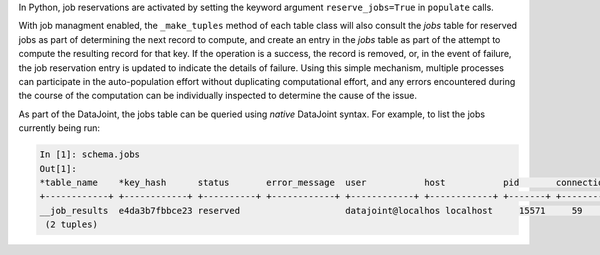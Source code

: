 |python|
In Python, job reservations are activated by setting the keyword argument ``reserve_jobs=True`` in ``populate`` calls.

With job managment enabled, the ``_make_tuples`` method of each table class will also consult the `jobs` table for reserved jobs as part of determining the next record to compute, and create an entry in the `jobs` table as part of the attempt to compute the resulting record for that key. If the operation is a success, the record is removed, or, in the event of failure, the job reservation entry is updated to indicate the details of failure. Using this simple mechanism, multiple processes can participate in the auto-population effort without duplicating computational effort, and any errors encountered during the course of the computation can be individually inspected to determine the cause of the issue.

As part of the DataJoint, the jobs table can be queried using `native` DataJoint syntax. For example, to list the jobs currently being run:

.. todo? : provide example schema here or later?

.. code-block:: text

    In [1]: schema.jobs
    Out[1]:
    *table_name    *key_hash      status       error_message  user           host           pid       connection_id  timestamp      key        error_stack   
    +------------+ +------------+ +----------+ +------------+ +------------+ +------------+ +-------+ +------------+ +------------+ +--------+ +------------+
    __job_results  e4da3b7fbbce23 reserved                    datajoint@localhos localhost     15571     59             2017-09-04 14: <BLOB>     <BLOB>        
     (2 tuples)



.. |python| image:: ../_static/img/python-tiny.png
